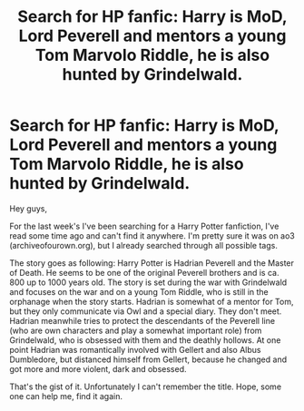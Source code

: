 #+TITLE: Search for HP fanfic: Harry is MoD, Lord Peverell and mentors a young Tom Marvolo Riddle, he is also hunted by Grindelwald.

* Search for HP fanfic: Harry is MoD, Lord Peverell and mentors a young Tom Marvolo Riddle, he is also hunted by Grindelwald.
:PROPERTIES:
:Author: Morscordis90
:Score: 4
:DateUnix: 1553693103.0
:DateShort: 2019-Mar-27
:END:
Hey guys,

For the last week's I've been searching for a Harry Potter fanfiction, I've read some time ago and can't find it anywhere. I'm pretty sure it was on ao3 (archiveofourown.org), but I already searched through all possible tags.

The story goes as following: Harry Potter is Hadrian Peverell and the Master of Death. He seems to be one of the original Peverell brothers and is ca. 800 up to 1000 years old. The story is set during the war with Grindelwald and focuses on the war and on a young Tom Riddle, who is still in the orphanage when the story starts. Hadrian is somewhat of a mentor for Tom, but they only communicate via Owl and a special diary. They don't meet. Hadrian meanwhile tries to protect the descendants of the Peverell line (who are own characters and play a somewhat important role) from Grindelwald, who is obsessed with them and the deathly hollows. At one point Hadrian was romantically involved with Gellert and also Albus Dumbledore, but distanced himself from Gellert, because he changed and got more and more violent, dark and obsessed.

That's the gist of it. Unfortunately I can't remember the title. Hope, some one can help me, find it again.

